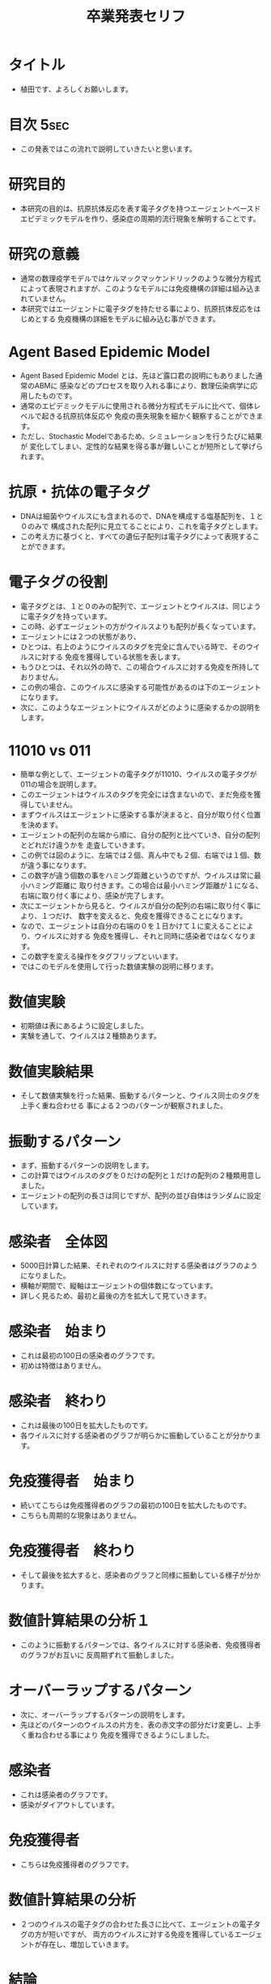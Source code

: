 #+STARTUP: content
#+TAGS: { USE(u) HIDE(h) }
#+TITLE: 卒業発表セリフ
#+OPTIONS: toc:2 \n:nil

* タイトル
	+ 植田です、よろしくお願いします。
* 目次																																 :5sec:
	+ この発表ではこの流れで説明していきたいと思います。
* 研究目的
	+ 本研究の目的は、抗原抗体反応を表す電子タグを持つエージェントベースド
		エピデミックモデルを作り、感染症の周期的流行現象を解明することです。
* 研究の意義
	+ 通常の数理疫学モデルではケルマックマッケンドリックのような微分方程式
		によって表現されますが、このようなモデルには免疫機構の詳細は組み込まれていません。
	+ 本研究ではエージェントに電子タグを持たせる事により、抗原抗体反応をはじめとする
		免疫機構の詳細をモデルに組み込む事ができます。
* COMMENT 先行研究紹介																								 :HIDE:
	+ 先行研究紹介をします。
	+ 免疫機構を表す電子タグを持つABEMの研究では、
		これら３つの研究が有名です。
* COMMENT 数理伝染病学とは何か																				 :HIDE:
	+ 数理伝染病学とは、伝染病の流行を数理モデルを用いて解析する応用数学の
		一分野であり、個人ではなく集団を対象とした学問です。
	+ モデリングに用いられる道具としては、主に、微分方程式、確率か定論、ABMが挙げられます。
	+ 本研究では、ABMを道具として採用しています。
* Agent Based Epidemic Model
	+ Agent Based Epidemic Model とは、先ほど露口君の説明にもありました通常のABMに
		感染などのプロセスを取り入れる事により、数理伝染病学に応用したものです。
	+ 通常のエピデミックモデルに使用される微分方程式モデルに比べて、個体レベルで起きる抗原抗体反応や
		免疫の喪失現象を細かく観察することができます。
	+ ただし、Stochastic Modelであるため、シミュレーションを行うたびに結果が
		変化してしまい、定性的な結果を得る事が難しいことが短所として挙げられます。
* COMMENT アルゴリズム																								 :HIDE:
	+ アルゴリズムの説明をします。
	+ まず、エージェントの集団に決められた割合でウイルスを感染させます。
	+ そのあと、移動、感染、抗原との接触、免疫獲得のプロセスを繰り返し行います。
	+ これら移動から免疫獲得までのプロセスを１日と定義します。
	+ 自分が感染者である場合、近隣のエージェントに対して自分が持つウイルスの
		中から一つをランダムで選び出し感染させます。
	+ 感染が終わると、自分が持つウイルスに対する免疫を徐々に獲得していきます。
	+ エージェント全員に対して、このアルゴリズムを平等に繰り返して行います。
	+ そしてこの抗原との接触から免疫獲得までのプロセスが抗原抗体反応を表しています。
* COMMENT 抗原抗体反応																								 :HIDE:
	+ 抗原とは細菌やウイルスのことで、注射などで体内に入るタンパク質なども含まれます。
	+ そして抗体は主に、血液中や体液中に存在し、抗原を認識して結合します。
* 抗原・抗体の電子タグ
	+ DNAは細菌やウイルスにも含まれるので、DNAを構成する塩基配列を、１と０のみで
		構成された配列に見立てることにより、これを電子タグとします。
	+ この考え方に基づくと、すべての遺伝子配列は電子タグによって表現することができます。
* 電子タグの役割
	+ 電子タグとは、１と０のみの配列で、エージェントとウイルスは、同じように電子タグを持っています。
	+ この時、必ずエージェントの方がウイルスよりも配列が長くなっています。
	+ エージェントには２つの状態があり、
	+ ひとつは、右上のようにウイルスのタグを完全に含んでいる時で、そのウイルスに対する
		免疫を獲得している状態を表します。
	+ もうひとつは、それ以外の時で、この場合ウイルスに対する免疫を所持しておりません。
	+ この例の場合、このウイルスに感染する可能性があるのは下のエージェントになります。
	+ 次に、このようなエージェントにウイルスがどのように感染するかの説明をします。
* 11010 vs 011
	+ 簡単な例として、エージェントの電子タグが11010、ウイルスの電子タグが011の場合を説明します。
	+ このエージェントはウイルスのタグを完全には含まないので、まだ免疫を獲得していません。
	+ まずウイルスはエージェントに感染する事が決まると、自分が取り付く位置を決めます。
	+ エージェントの配列の左端から順に、自分の配列と比べていき、自分の配列とどれだけ違うかを
		走査していきます。
	+ この例では図のように、左端では２個、真ん中でも２個、右端では１個、数が違う事になります。
	+ この数字が違う個数の事をハミング距離というのですが、ウイルスは常に最小ハミング距離に
		取り付きます。この場合は最小ハミング距離が１になる、右端に取り付く事により、感染が完了します。
	+ 次にエージェントから見ると、ウイルスが自分の配列の右端に取り付く事により、１つだけ、
		数字を変えると、免疫を獲得できることになります。
	+ なので、エージェントは自分の右端の０を１日かけて１に変えることにより、ウイルスに対する
		免疫を獲得し、それと同時に感染者ではなくなります。
	+ この数字を変える操作をタグフリップといいます。
	+ ではこのモデルを使用して行った数値実験の説明に移ります。

* COMMENT 実際の免疫機構と電子タグによる表現													 :HIDE:
	+ 実際の免疫機構との違いを比べてみます。
	+ 初め、健康な人が感染する事により、感染者になります。
	+ 感染者は数日かけて免疫を獲得することにより、健康体に戻ります。
	+ これを電子タグで表現すると、初めエージェントはウイルスを保持していませんが、
		感染する事により、感染者となります。
	+ そして、先ほど述べたようにタグフリップを繰り返すことにより、免疫を獲得し、
		免疫を獲得したと同時に健康体に戻ります。

	+ このモデルを使用して行った数値実験の説明に移ります。
* 数値実験
	+ 初期値は表にあるように設定しました。
	+ 実験を通して、ウイルスは２種類あります。
* 数値実験結果
	+ そして数値実験を行った結果、振動するパターンと、ウイルス同士のタグを上手く重ね合わせる
		事による２つのパターンが観察されました。
* 振動するパターン
	+ まず、振動するパターンの説明をします。
	+ この計算ではウイルスのタグを０だけの配列と１だけの配列の２種類用意しました。
	+ エージェントの配列の長さは同じですが、配列の並び自体はランダムに設定しています。
* 感染者　全体図
	+ 5000日計算した結果、それぞれのウイルスに対する感染者はグラフのようになりました。
	+ 横軸が期間で、縦軸はエージェントの個体数になっています。
	+ 詳しく見るため、最初と最後の方を拡大して見ていきます。
* 感染者　始まり
	+ これは最初の100日の感染者のグラフです。
	+ 初めは特徴はありません。
* 感染者　終わり
	+ これは最後の100日を拡大したものです。
	+ 各ウイルスに対する感染者のグラフが明らかに振動していることが分かります。
* 免疫獲得者　始まり
	+ 続いてこちらは免疫獲得者のグラフの最初の100日を拡大したものです。
	+ こちらも周期的な現象はありません。
* 免疫獲得者　終わり
	+ そして最後を拡大すると、感染者のグラフと同様に振動している様子が分かります。
* 数値計算結果の分析１
	+ このように振動するパターンでは、各ウイルスに対する感染者、免疫獲得者のグラフがお互いに
	 反周期ずれて振動しました。
* オーバーラップするパターン
	+ 次に、オーバーラップするパターンの説明をします。
	+ 先ほどのパターンのウイルスの片方を、表の赤文字の部分だけ変更し、上手く重ね合わせる事により
		免疫を獲得できるようにしました。
* 感染者
	+ これは感染者のグラフです。
	+ 感染がダイアウトしています。
* 免疫獲得者
	+ こちらは免疫獲得者のグラフです。
* 数値計算結果の分析
	+ ２つのウイルスの電子タグの合わせた長さに比べて、エージェントの電子タグの方が短いですが、
		両方のウイルスに対する免疫を獲得しているエージェントが存在し、増加していきます。
* 結論
	+ ウイルスのタグの長さに比べて免疫機構のタグが短い場合でも、上手く重ね合わせる事で十分な
		抗体を作る事ができました。
	+ 各ウイルスの電子タグの構造によって、感染伝播の振動現象が起きたりダイアウトが起きたりする事が
		分かりました。
* 今後の研究
	+ 本研究は空間一様モデルでしたが、今後の研究では非空間一様モデルでも実験してしていきたいと思います。
	+ 加えて本研究で用いた電子タグにより、抗体の社会的な広がりを表現したいと思います。
* ご清聴ありがとうございました。
	+ ご清聴ありがとうございました。
